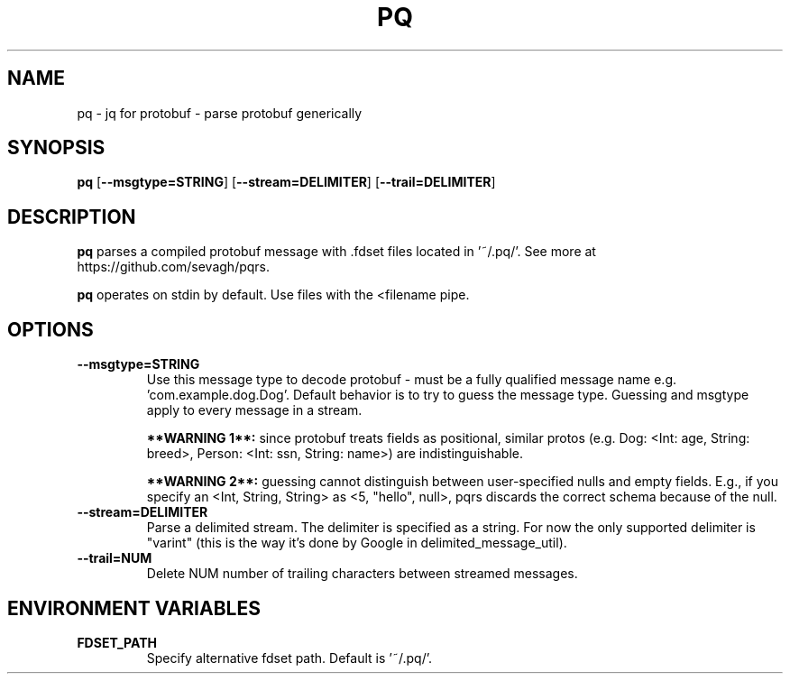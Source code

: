 .TH PQ 1
.SH NAME
pq \- jq for protobuf - parse protobuf generically
.SH SYNOPSIS
.B pq
[\fB\-\-msgtype=STRING\fR]
[\fB\-\-stream=DELIMITER\fR]
[\fB\-\-trail=DELIMITER\fR]
.SH DESCRIPTION
.B pq
parses a compiled protobuf message with .fdset files located in '~/.pq/'. See more at https://github.com/sevagh/pqrs.

.B pq
operates on stdin by default. Use files with the <filename pipe.
.SH OPTIONS
.TP
.BR \-\-msgtype=STRING\fR
.br
Use this message type to decode protobuf - must be a fully qualified message name e.g. 'com.example.dog.Dog'. Default behavior is to try to guess the message type. Guessing and msgtype apply to every message in a stream.

.B **WARNING 1**:
since protobuf treats fields as positional, similar protos (e.g. Dog: <Int: age, String: breed>, Person: <Int: ssn, String: name>) are indistinguishable.

.B **WARNING 2**:
guessing cannot distinguish between user-specified nulls and empty fields. E.g., if you specify an <Int, String, String> as <5, "hello", null>, pqrs discards the correct schema because of the null.
.TP
.BR \-\-stream=DELIMITER\fR
.br
Parse a delimited stream. The delimiter is specified as a string. For now the only supported delimiter is "varint" (this is the way it's done by Google in delimited_message_util).
.TP
.BR \-\-trail=NUM\fR
.br
Delete NUM number of trailing characters between streamed messages.
.TP
.SH ENVIRONMENT VARIABLES
.TP
.BR FDSET_PATH\fR
.br
Specify alternative fdset path. Default is '~/.pq/'.
